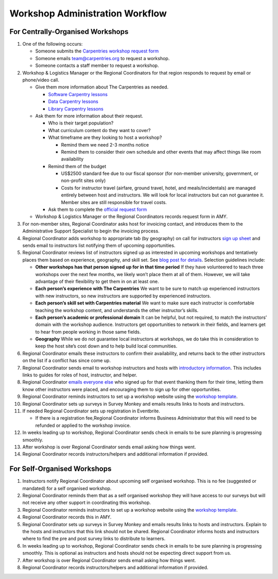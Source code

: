 Workshop Administration Workflow
~~~~~~~~~~~~~~~~~~~~~~~~~~~~~~~~

For Centrally-Organised Workshops
^^^^^^^^^^^^^^^^^^^^^^^^^^^^^^^^^

1.  One of the following occurs:

    -  Someone submits the `Carpentries workshop request
       form <https://amy.carpentries.org/forms/workshop/>`__
    -  Someone emails team@carpentries.org to request a workshop.
    -  Someone contacts a staff member to request a workshop.

2.  Workshop & Logistics Manager or the Regional Coordinators for that
    region responds to request by email or phone/video call.

    -  Give them more information about The Carpentries as needed.

       -  `Software Carpentry
          lessons <https://software-carpentry.org/lessons/>`__
       -  `Data Carpentry
          lessons <http://www.datacarpentry.org/lessons/>`__
       -  `Library Carpentry
          lessons <https://librarycarpentry.org/lessons/>`__

    -  Ask them for more information about their request.

       -  Who is their target population?
       -  What curriculum content do they want to cover?
       -  What timeframe are they looking to host a workshop?

          -  Remind them we need 2-3 months notice
          -  Remind them to consider their own schedule and other events
             that may affect things like room availability

       -  Remind them of the budget

          -  US$2500 standard fee due to our fiscal sponsor (for
             non-member university, government, or non-profit sites
             only)
          -  Costs for instructor travel (airfare, ground travel, hotel,
             and meals/incidentals) are managed entirely between host
             and instructors. We will look for local instructors but can
             not guarantee it. Member sites are still responsible for
             travel costs.

       -  Ask them to complete the `official request
          form <https://amy.carpentries.org/forms/workshop/>`__

    -  Workshop & Logistics Manager or the Regional Coordinators records
       request form in AMY.

3.  For non-member sites, Regional Coordinator asks host for invoicing
    contact, and introduces them to the Administrative Support
    Specialist to begin the invoicing process.

4.  Regional Coordinator adds workshop to appropriate tab (by geography)
    on call for instructors `sign up
    sheet <https://docs.google.com/spreadsheets/d/1gYmN7zn1dcrQTFGunsCq6Pqj82Hs2csoCL9hjt0o3uo/edit#gid=0>`__
    and sends email to instructors list notifying them of upcoming
    opportunities.

5.  Regional Coordinator reviews list of instructors signed up as
    interested in upcoming workshops and tentatively places them based
    on experience, geography, and skill set. See `blog post for
    details <https://software-carpentry.org/blog/2018/01/assign-instructors.html>`__.
    Selection guidelines include:

    -  **Other workshops has that person signed up for in that time
       period** If they have volunteered to teach three workshops over
       the next few months, we likely won’t place them at all of them.
       However, we will take advantage of their flexibility to get them
       in on at least one.
    -  **Each person’s experience with The Carpentries** We want to be
       sure to match up experienced instructors with new instructors, so
       new instructors are supported by experienced instructors.
    -  **Each person’s skill set with Carpentries material** We want to
       make sure each instructor is comfortable teaching the workshop
       content, and understands the other instructor’s skills.
    -  **Each person’s academic or professional domain** It can be
       helpful, but not required, to match the instructors’ domain with
       the workshop audience. Instructors get opportunities to network
       in their fields, and learners get to hear from people working in
       those same fields.
    -  **Geography** While we do not guarantee local instructors at
       workshops, we do take this in consideration to keep the host
       site’s cost down and to help build local communities.

6.  Regional Coordinator emails these instructors to confirm their
    availability, and returns back to the other instructors on the list
    if a conflict has since come up.

7.  Regional Coordinator sends email to workshop instructors and hosts
    with `introductory
    information <email_templates.html#host-and-instructor-introductions>`__.
    This includes links to guides for roles of host, instructor, and
    helper.

8.  Regional Coordinator `emails everyone
    else <email_templates.html#other-instructors-placed>`__ who signed
    up for that event thanking them for their time, letting them know
    other instructors were placed, and encouraging them to sign up for
    other opportunities.

9.  Regional Coordinator reminds instructors to set up a workshop
    website using the `workshop
    template <https://github.com/carpentries/workshop-template>`__.

10. Regional Coordinator sets up surveys in Survey Monkey and emails
    results links to hosts and instructors.

11. If needed Regional Coordinator sets up registration in Eventbrite.

    -  If there is a registration fee,Regional Coordinator informs
       Business Administrator that this will need to be refunded or
       applied to the workshop invoice.

12. In weeks leading up to workshop, Regional Coordinator sends check in
    emails to be sure planning is progressing smoothly.

13. After workshop is over Regional Coordinator sends email asking how
    things went.

14. Regional Coordinator records instructors/helpers and additional
    information if provided.

For Self-Organised Workshops
^^^^^^^^^^^^^^^^^^^^^^^^^^^^

1. Instructors notify Regional Coordinator about upcoming self organised
   workshop. This is no fee (suggested or mandated) for a self organised
   workshop.

2. Regional Coordinator reminds them that as a self organised workshop
   they will have access to our surveys but will not receive any other
   support in coordinating this workshop.

3. Regional Coordinator reminds instructors to set up a workshop website
   using the `workshop
   template <https://github.com/carpentries/workshop-template>`__.

4. Regional Coordinator records this in AMY.

5. Regional Coordinator sets up surveys in Survey Monkey and emails
   results links to hosts and instructors. Explain to the hosts and
   instructors that this link should not be shared. Regional Coordinator
   informs hosts and instructors where to find the pre and post survey
   links to distribute to learners.

6. In weeks leading up to workshop, Regional Coordinator sends check in
   emails to be sure planning is progressing smoothly. This is optional
   as instructors and hosts should not be expecting direct support from
   us.

7. After workshop is over Regional Coordinator sends email asking how
   things went.

8. Regional Coordinator records instructors/helpers and additional
   information if provided.
